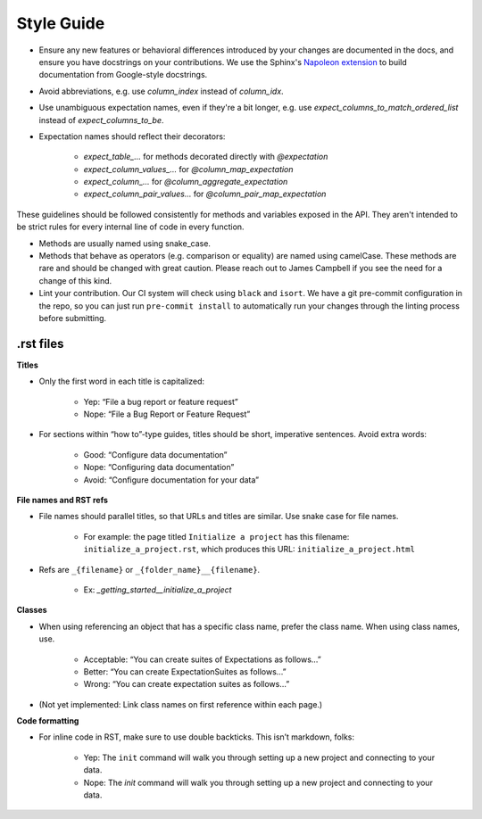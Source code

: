.. _contributing_style_guide:


Style Guide
===========

* Ensure any new features or behavioral differences introduced by your changes are documented in the docs, and ensure you have docstrings on your contributions. We use the Sphinx's `Napoleon extension <http://www.sphinx-doc.org/en/master/ext/napoleon.html>`__ to build documentation from Google-style docstrings.
* Avoid abbreviations, e.g. use `column_index` instead of `column_idx`.
* Use unambiguous expectation names, even if they're a bit longer, e.g. use `expect_columns_to_match_ordered_list` instead of `expect_columns_to_be`.
* Expectation names should reflect their decorators:

    * `expect_table_...` for methods decorated directly with `@expectation`
    * `expect_column_values_...` for `@column_map_expectation`
    * `expect_column_...` for `@column_aggregate_expectation`
    * `expect_column_pair_values...` for `@column_pair_map_expectation`

These guidelines should be followed consistently for methods and variables exposed in the API. They aren't intended to be strict rules for every internal line of code in every function.

* Methods are usually named using snake_case.
* Methods that behave as operators (e.g. comparison or equality) are named using camelCase. These methods are rare and should be changed with great caution. Please reach out to James Campbell if you see the need for a change of this kind.
* Lint your contribution. Our CI system will check using ``black`` and ``isort``. We have a git pre-commit configuration in the repo, so you can just run ``pre-commit install`` to automatically run your changes through the linting process before submitting.

.rst files
----------

**Titles**

* Only the first word in each title is capitalized:

        * Yep: “File a bug report or feature request”
        * Nope: “File a Bug Report or Feature Request”

* For sections within “how to”-type guides, titles should be short, imperative sentences. Avoid extra words:

        * Good: “Configure data documentation”
        * Nope: “Configuring data documentation”
        * Avoid: “Configure documentation for your data”


**File names and RST refs**

* File names should parallel titles, so that URLs and titles are similar. Use snake case for file names.

    * For example: the page titled ``Initialize a project`` has this filename: ``initialize_a_project.rst``, which produces this URL: ``initialize_a_project.html``

* Refs are ``_{filename}`` or ``_{folder_name}__{filename}``.

    * Ex: `_getting_started__initialize_a_project`


**Classes**

* When using referencing an object that has a specific class name, prefer the class name. When using class names, use.

        * Acceptable: “You can create suites of Expectations as follows…”
        * Better: “You can create ExpectationSuites as follows…”
        * Wrong: “You can create expectation suites as follows…”

* (Not yet implemented: Link class names on first reference within each page.)


**Code formatting**

* For inline code in RST, make sure to use double backticks. This isn’t markdown, folks:

        * Yep: The ``init`` command will walk you through setting up a new project and connecting to your data.
        * Nope: The `init` command will walk you through setting up a new project and connecting to your data.
